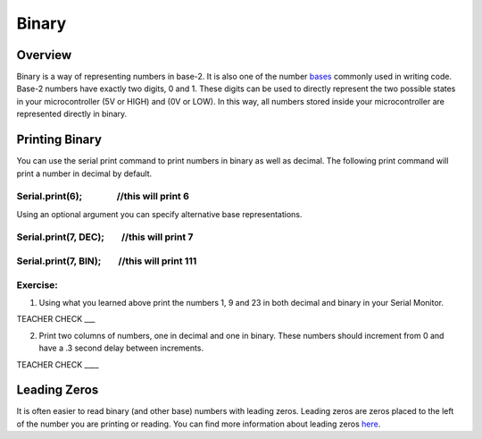 Binary
======

Overview
--------

Binary is a way of representing numbers in base-2. It is also one of the
number
`bases <https://www.google.com/url?q=https://docs.google.com/document/d/1BmZbXzxnD2j17QToSZ9jeZmnP7burwfksfQq2v4zu-Y/edit%23heading%3Dh.r9xkk2b3evb&sa=D&ust=1587613174010000>`__ commonly
used in writing code. Base-2 numbers have exactly two digits, 0 and 1.
These digits can be used to directly represent the two possible states
in your microcontroller (5V or HIGH) and (0V or LOW). In this way, all
numbers stored inside your microcontroller are represented directly in
binary.

Printing Binary
---------------

You can use the serial print command to print numbers in binary as well
as decimal. The following print command will print a number in decimal
by default.

Serial.print(6);                //this will print 6
~~~~~~~~~~~~~~~~~~~~~~~~~~~~~~~~~~~~~~~~~~~~~~~~~~~

Using an optional argument you can specify alternative base
representations.

Serial.print(7, DEC);        //this will print 7
~~~~~~~~~~~~~~~~~~~~~~~~~~~~~~~~~~~~~~~~~~~~~~~~

Serial.print(7, BIN);        //this will print 111
~~~~~~~~~~~~~~~~~~~~~~~~~~~~~~~~~~~~~~~~~~~~~~~~~~

Exercise:
~~~~~~~~~

1. Using what you learned above print the numbers 1, 9 and 23 in both
   decimal and binary in your Serial Monitor.

TEACHER CHECK \_\_\_

2. Print two columns of numbers, one in decimal and one in binary. These
   numbers should increment from 0 and have a .3 second delay between
   increments.

TEACHER CHECK \_\_\_\_

Leading Zeros
-------------

It is often easier to read binary (and other base) numbers with leading
zeros. Leading zeros are zeros placed to the left of the number you are
printing or reading. You can find more information about leading zeros
`here <https://www.google.com/url?q=https://docs.google.com/document/d/1BmZbXzxnD2j17QToSZ9jeZmnP7burwfksfQq2v4zu-Y/edit%23heading%3Dh.hf5nphnveoo6&sa=D&ust=1587613174013000>`__.
